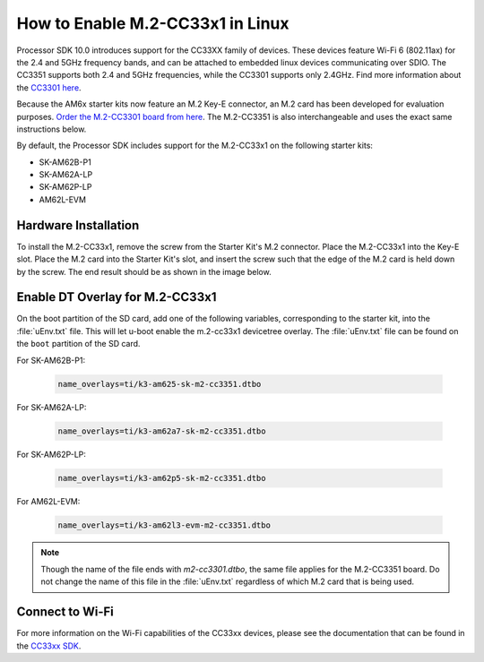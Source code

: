 .. _enable_m2cc3301:

#################################
How to Enable M.2-CC33x1 in Linux
#################################

Processor SDK 10.0 introduces support for the CC33XX family of devices.
These devices feature Wi-Fi 6 (802.11ax) for the 2.4 and 5GHz frequency bands,
and can be attached to embedded linux devices communicating over SDIO.
The CC3351 supports both 2.4 and 5GHz frequencies, while the CC3301 supports only 2.4GHz.
Find more information about the `CC3301 here <https://www.ti.com/product/CC3301>`_.

Because the AM6x starter kits now feature an M.2 Key-E connector, an M.2 card has been
developed for evaluation purposes. `Order the M.2-CC3301 board from here <https://www.ti.com/tool/M2-CC3301>`_.
The M.2-CC3351 is also interchangeable and uses the exact same instructions below.

By default, the Processor SDK includes support for the M.2-CC33x1 on the following starter kits:

* SK-AM62B-P1
* SK-AM62A-LP
* SK-AM62P-LP
* AM62L-EVM

*********************
Hardware Installation
*********************

To install the M.2-CC33x1, remove the screw from the Starter Kit's M.2 connector. Place the M.2-CC33x1 into the
Key-E slot. Place the M.2 card into the Starter Kit's slot, and insert the screw such that the edge of the
M.2 card is held down by the screw. The end result should be as shown in the image below.

.. Image:: /images/m2-cc3351.jpg
     :align: center
     :height: 360

********************************
Enable DT Overlay for M.2-CC33x1
********************************

.. ifconfig:: CONFIG_sdk in ('SITARA')

    After flashing the SD card with the :file:`tisdk-default-image`, mount the SD card onto a host computer, if not done already.

.. ifconfig:: CONFIG_sdk in ('DebianSDK')

    After flashing the SD card with the :file:`tisdk-debian-trixie-image`, mount the SD card onto a host computer, if not done already.

On the boot partition of the SD card, add one of the following variables, corresponding to the starter kit,
into the :file:`uEnv.txt` file. This will let u-boot enable the m.2-cc33x1 devicetree overlay. The :file:`uEnv.txt` file can be found on the ``boot``
partition of the SD card.

For SK-AM62B-P1:

    .. code-block:: console

        name_overlays=ti/k3-am625-sk-m2-cc3351.dtbo

For SK-AM62A-LP:

    .. code-block:: console

        name_overlays=ti/k3-am62a7-sk-m2-cc3351.dtbo

For SK-AM62P-LP:

    .. code-block:: console

        name_overlays=ti/k3-am62p5-sk-m2-cc3351.dtbo

For AM62L-EVM:

   .. code-block:: console

         name_overlays=ti/k3-am62l3-evm-m2-cc3351.dtbo

.. note::

    Though the name of the file ends with `m2-cc3301.dtbo`, the same file applies for the M.2-CC3351 board.
    Do not change the name of this file in the :file:`uEnv.txt` regardless of which M.2 card that is being used.


****************
Connect to Wi-Fi
****************

.. ifconfig:: CONFIG_sdk in ('SITARA')

   Using scripts provided in the SDK makes connecting to an Access Point or router straightforward.
   The following are steps to connect to a WPA password-secured Access Point.

   .. code-block:: console

      cd /usr/share/cc33xx
      ./sta_start.sh
      ./sta_connect.sh -s WPA-PSK -n <SSID> -p <PASSWORD>
      udhcpc -i wlan0

.. ifconfig:: CONFIG_sdk in ('DebianSDK')

   TI's Debian SDK uses NetworkManager to connect to wifi. To connect, ensure that NetworkManager.service is running
   with the following command:

   .. code-block:: console

      systemctl status NetworkManager.service

   It should show status as "active". If it isn't active, activate it by running the following:

   .. code-block:: console

      systemctl restart NetworkManager.service

   Then, to actually connect to wifi, use `nmcli` as follows:

   .. code-block:: console

      nmcli device wifi list
      nmcli device wifi connect "<SSID>" password "<password>"

   .. note::

      The following command also works and will prompt for a password:

      .. code-block:: console

         nmcli device wifi connect --ask "<SSID>"

For more information on the Wi-Fi capabilities of the CC33xx devices, please
see the documentation that can be found in the `CC33xx SDK <https://www.ti.com/tool/CC33XX-SOFTWARE>`_.
